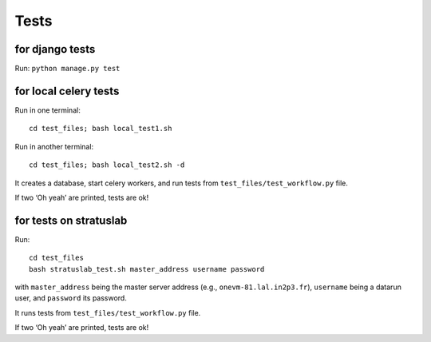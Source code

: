 .. _tests:

Tests
=====

for django tests
^^^^^^^^^^^^^^^^

Run: ``python manage.py test``

for local celery tests
^^^^^^^^^^^^^^^^^^^^^^

Run in one terminal: ::

    cd test_files; bash local_test1.sh 

Run in another terminal: ::

    cd test_files; bash local_test2.sh -d 

It creates a database, start celery workers, and run tests from ``test_files/test_workflow.py`` file.

If two ‘Oh yeah’ are printed, tests are ok!

for tests on stratuslab
^^^^^^^^^^^^^^^^^^^^^^^

Run: ::

    cd test_files 
    bash stratuslab_test.sh master_address username password

with ``master_address`` being the master server address (e.g.,
``onevm-81.lal.in2p3.fr``), ``username`` being a datarun user, and
``password`` its password. 

It runs tests from ``test_files/test_workflow.py`` file. 

If two ‘Oh yeah’ are printed, tests are ok!


